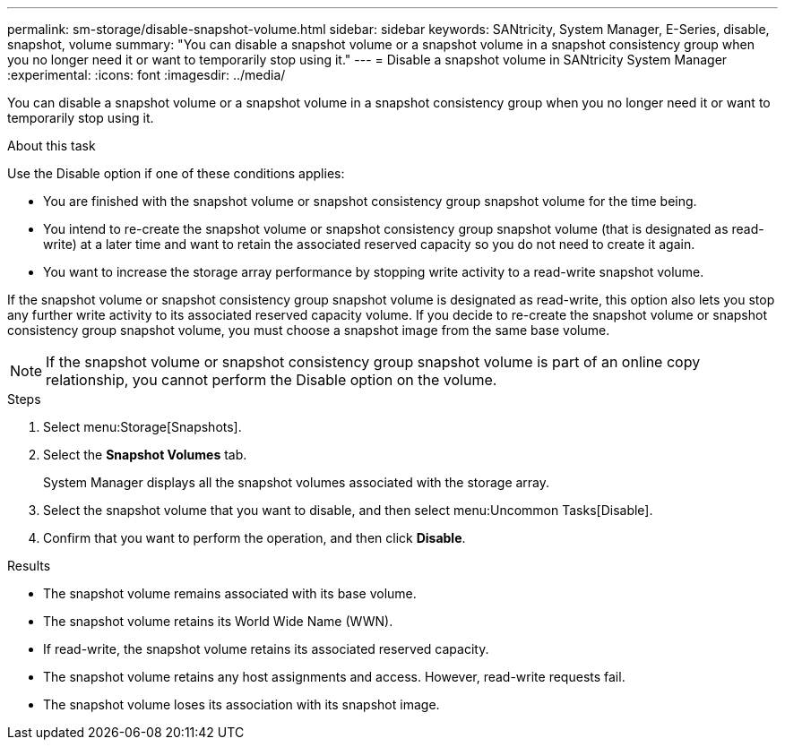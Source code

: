 ---
permalink: sm-storage/disable-snapshot-volume.html
sidebar: sidebar
keywords: SANtricity, System Manager, E-Series, disable, snapshot, volume
summary: "You can disable a snapshot volume or a snapshot volume in a snapshot consistency group when you no longer need it or want to temporarily stop using it."
---
= Disable a snapshot volume in SANtricity System Manager
:experimental:
:icons: font
:imagesdir: ../media/

[.lead]
You can disable a snapshot volume or a snapshot volume in a snapshot consistency group when you no longer need it or want to temporarily stop using it.

.About this task

Use the Disable option if one of these conditions applies:

* You are finished with the snapshot volume or snapshot consistency group snapshot volume for the time being.
* You intend to re-create the snapshot volume or snapshot consistency group snapshot volume (that is designated as read-write) at a later time and want to retain the associated reserved capacity so you do not need to create it again.
* You want to increase the storage array performance by stopping write activity to a read-write snapshot volume.

If the snapshot volume or snapshot consistency group snapshot volume is designated as read-write, this option also lets you stop any further write activity to its associated reserved capacity volume. If you decide to re-create the snapshot volume or snapshot consistency group snapshot volume, you must choose a snapshot image from the same base volume.

[NOTE]
====
If the snapshot volume or snapshot consistency group snapshot volume is part of an online copy relationship, you cannot perform the Disable option on the volume.
====

.Steps

. Select menu:Storage[Snapshots].
. Select the *Snapshot Volumes* tab.
+
System Manager displays all the snapshot volumes associated with the storage array.

. Select the snapshot volume that you want to disable, and then select menu:Uncommon Tasks[Disable].
. Confirm that you want to perform the operation, and then click *Disable*.

.Results

* The snapshot volume remains associated with its base volume.
* The snapshot volume retains its World Wide Name (WWN).
* If read-write, the snapshot volume retains its associated reserved capacity.
* The snapshot volume retains any host assignments and access. However, read-write requests fail.
* The snapshot volume loses its association with its snapshot image.
